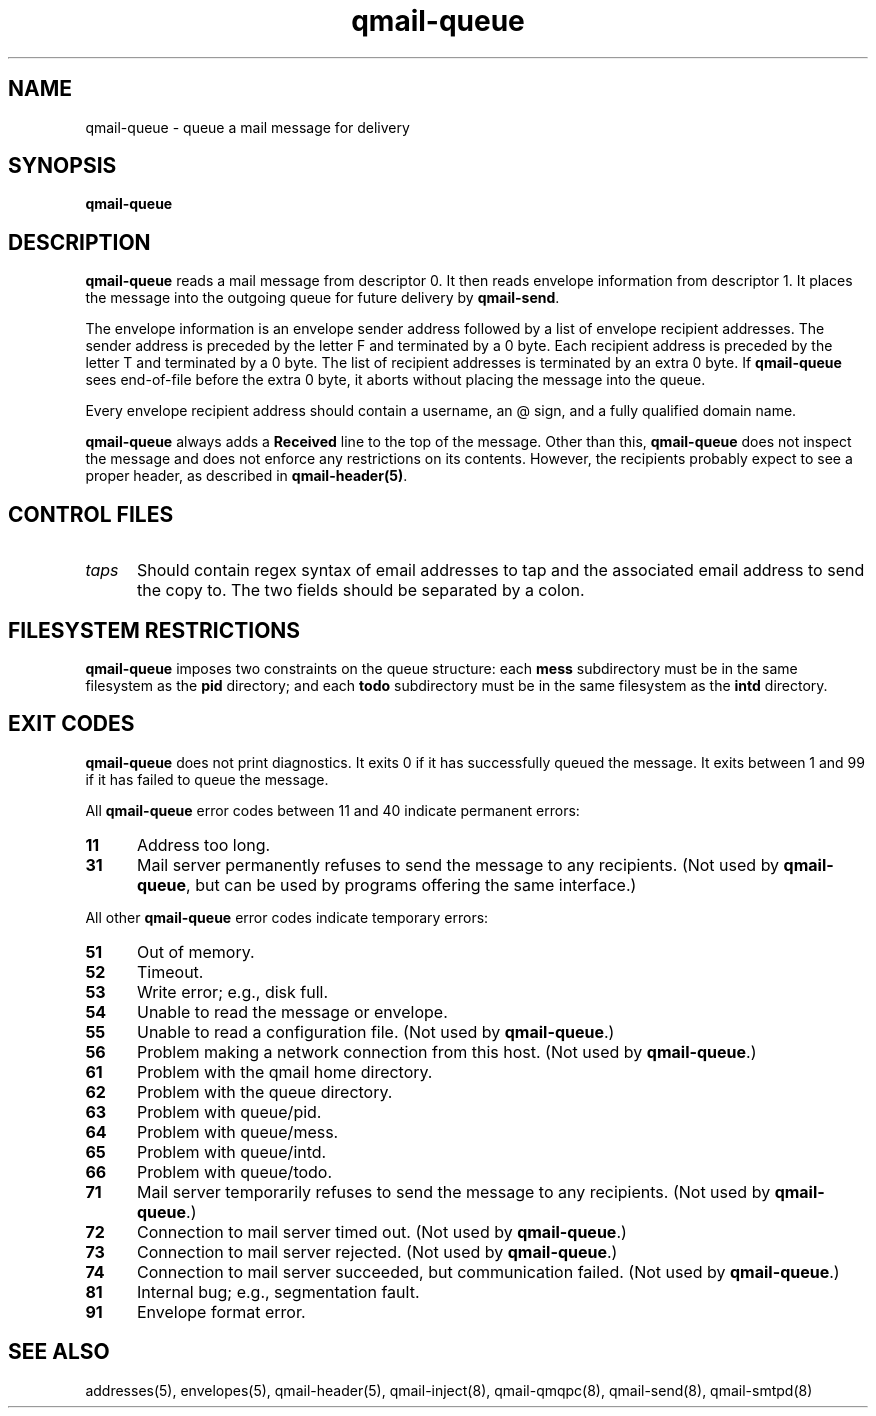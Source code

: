 .TH qmail-queue 8
.SH NAME
qmail-queue \- queue a mail message for delivery
.SH SYNOPSIS
.B qmail-queue
.SH DESCRIPTION
.B qmail-queue
reads a mail message from descriptor 0.
It then reads envelope information from descriptor 1.
It places the message into the outgoing queue
for future delivery by
.BR qmail-send .

The envelope information is
an envelope sender address
followed by a list of envelope recipient addresses.
The sender address is preceded by the letter F
and terminated by a 0 byte.
Each recipient address is preceded by the letter T
and terminated by a 0 byte.
The list of recipient addresses is terminated by an extra 0 byte.
If
.B qmail-queue
sees end-of-file before the extra 0 byte,
it aborts without placing the message into the queue.

Every envelope recipient address
should contain a username,
an @ sign,
and a fully qualified domain name.

.B qmail-queue
always adds a
.B Received
line to the top of the message.
Other than this,
.B qmail-queue
does not inspect the message
and does not enforce any restrictions on its contents.
However, the recipients probably expect to see a proper header,
as described in
.BR qmail-header(5) .
.SH "CONTROL FILES"
.TP 5
.I taps
Should contain regex syntax of email addresses to tap and
the associated email address to send the copy to. The two
fields should be separated by a colon.
.SH "FILESYSTEM RESTRICTIONS"
.B qmail-queue
imposes two constraints on the queue structure:
each
.B mess
subdirectory must be in the same filesystem as the
.B pid
directory; and each
.B todo
subdirectory must be in the same filesystem as the
.B intd
directory.
.SH "EXIT CODES"
.B qmail-queue
does not print diagnostics.
It exits
0 if
it has successfully queued the message.
It exits between 1 and 99 if
it has failed to queue the message.

All
.B qmail-queue
error codes between 11 and 40
indicate permanent errors:
.TP 5
.B 11
Address too long.
.TP
.B 31
Mail server permanently refuses to send the message to any recipients.
(Not used by
.BR qmail-queue ,
but can be used by programs offering the same interface.)
.PP
All other
.B qmail-queue
error codes indicate temporary errors:
.TP 5
.B 51
Out of memory.
.TP
.B 52
Timeout.
.TP
.B 53
Write error; e.g., disk full.
.TP
.B 54
Unable to read the message or envelope.
.TP
.B 55
Unable to read a configuration file.
(Not used by
.BR qmail-queue .)
.TP
.B 56
Problem making a network connection from this host.
(Not used by
.BR qmail-queue .)
.TP
.B 61
Problem with the qmail home directory.
.TP
.B 62
Problem with the queue directory.
.TP
.B 63
Problem with queue/pid.
.TP
.B 64
Problem with queue/mess.
.TP
.B 65
Problem with queue/intd.
.TP
.B 66
Problem with queue/todo.
.TP
.B 71
Mail server temporarily refuses to send the message to any recipients.
(Not used by
.BR qmail-queue .)
.TP
.B 72
Connection to mail server timed out.
(Not used by
.BR qmail-queue .)
.TP
.B 73
Connection to mail server rejected.
(Not used by
.BR qmail-queue .)
.TP
.B 74
Connection to mail server succeeded,
but communication failed.
(Not used by
.BR qmail-queue .)
.TP
.B 81
Internal bug; e.g., segmentation fault.
.TP
.B 91
Envelope format error.
.SH "SEE ALSO"
addresses(5),
envelopes(5),
qmail-header(5),
qmail-inject(8),
qmail-qmqpc(8),
qmail-send(8),
qmail-smtpd(8)
